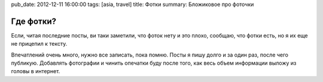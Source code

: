 pub_date: 2012-12-11 16:00:00
tags: [asia, travel]
title: Фотки
summary: Бложиковое про фоточки

Где фотки?
==========

Если, читая последние посты, ви таки заметили, что фоток нету и это плохо, сообщаю, что
фотки есть, но я их еще не прицепил к тексту.

Впечатлений очень много, нужно все записать, пока помню. 
Посты я пишу долго и за один раз, после чего публикую. Добавлять фотографии и
чинить опечатки буду после того, как весь объем информации выложу из головы в
интернет.

